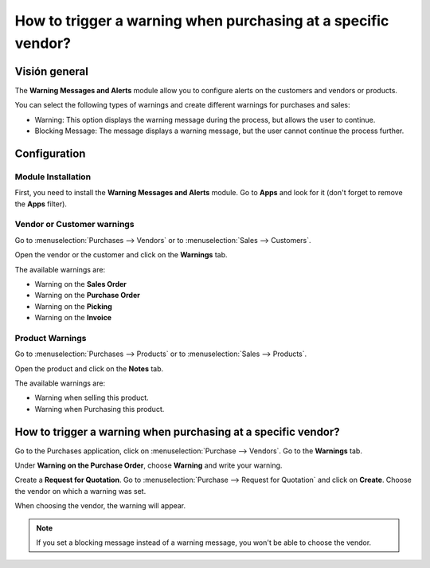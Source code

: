 ==============================================================
How to trigger a warning when purchasing at a specific vendor?
==============================================================

Visión general
========

The **Warning Messages and Alerts** module allow you to configure alerts
on the customers and vendors or products.

You can select the following types of warnings and create different
warnings for purchases and sales:

-   Warning: This option displays the warning message during the process, 
    but allows the user to continue.

-   Blocking Message: The message displays a warning message, but the 
    user cannot continue the process further.

Configuration
=============

Module Installation
-------------------

First, you need to install the **Warning Messages and Alerts** module. Go
to **Apps** and look for it (don't forget to remove the **Apps** filter).

.. image:: media/warning_triggering01.png
    :align: center

Vendor or Customer warnings
---------------------------

Go to :menuselection:`Purchases --> Vendors` or to :menuselection:`Sales --> Customers`.

Open the vendor or the customer and click on the **Warnings** tab.

.. image:: media/warning_triggering02.png
    :align: center

The available warnings are:

-  Warning on the **Sales Order**

-  Warning on the **Purchase Order**

-  Warning on the **Picking**

-  Warning on the **Invoice**

Product Warnings
----------------

Go to :menuselection:`Purchases --> Products` or to :menuselection:`Sales --> Products`.

Open the product and click on the **Notes** tab.

.. image:: media/warning_triggering03.png
    :align: center

The available warnings are:

-  Warning when selling this product.

-  Warning when Purchasing this product.

How to trigger a warning when purchasing at a specific vendor?
==============================================================

Go to the Purchases application, click on :menuselection:`Purchase --> Vendors`. 
Go to the **Warnings** tab.

Under **Warning on the Purchase Order**, choose **Warning** and write your
warning.

.. image:: media/warning_triggering04.png
    :align: center

Create a **Request for Quotation**. Go to 
:menuselection:`Purchase --> Request for Quotation` and click on **Create**. 
Choose the vendor on which a warning was set.

When choosing the vendor, the warning will appear.

.. image:: media/warning_triggering01.png
    :align: center

.. note::
    If you set a blocking message instead of a warning message, you
    won't be able to choose the vendor.